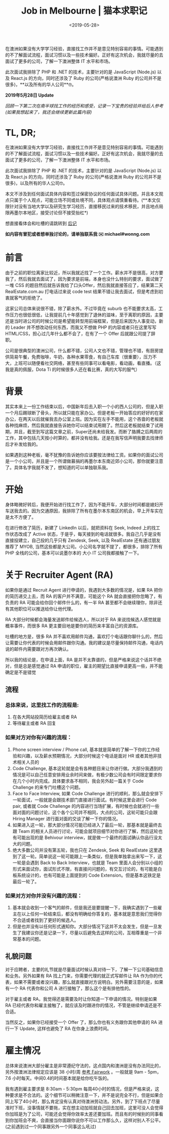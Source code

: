 #+title: Job in Melbourne | 猫本求职记
#+date: <2019-05-28>

#+BEGIN_PREVIEW
在澳洲如果没有大学学习经验，直接找工作并不是意见特别容易的事情。可能遇到的不了解面试流程，面试习惯以及一些技术偏好。正好有这次机会，我就尽量的去面试了更多的公司，了解一下澳洲整体 IT 水平和市场。

此次面试我排除了 PHP 和 .NET 的技术，主要针对的是 JavaScript (Node.js) 以及 React.js 的方向，同时还涉及了 Ruby 的公司(严格说澳洲 Ruby 的公司并不是很多)，**以及所有的华人公司**🤓。
#+END_PREVIEW

*2019年5月28日 Update*

/回顾一下第二次在南半球找工作的经历和感受，记录一下宝贵的经验并给后人参考(如果我想起来了，我还会继续更新此篇内容)/

* TL, DR;
在澳洲如果没有大学学习经验，直接找工作并不是意见特别容易的事情。可能遇到的不了解面试流程，面试习惯以及一些技术偏好。正好有这次机会，我就尽量的去面试了更多的公司，了解一下澳洲整体 IT 水平和市场。

此次面试我排除了 PHP 和 .NET 的技术，主要针对的是 JavaScript (Node.js) 以及 React.js 的方向，同时还涉及了 Ruby 的公司(严格说澳洲 Ruby 的公司并不是很多)，以及所有的华人公司🤓。

本文不涉及到任何面试具体内容和签过保密协议的任何面试具体问题。并且本文观点只属于个人观点，可能立场不同或处境不同，具体观点请慎重看待。(**本文仅限针对没有当地大学以及研究生学习经历，直接移民过来的技术移民，并且地点局限再墨尔本地区，接受讨论但不接受抬杠*)

想直接看体会和吐槽的请跳转到 [[file: about-interview.org][后记]]

*如内容有冒犯或者想单独讨论的，请单独联系我 ✉️ michael#wonng.com*

* 前言
由于之前的职位离家比较近，所以我就近找了一个工作。薪水并不是很高，对方要我了，然后我就去面试了，因为要求是前端，本身也没什么特别的要求，面试做了一堆 CSS 的题目然后就告诉我给了口头Offer，然后我就直接答应了，结果第二天 RealEstate.com.au 打电话过来说 code test 结果不错让我去面试，但是考虑到初衷就客气的拒绝了。

这家公司总体来说很不错，除了薪水外。不过毕竟在 suburb 也不能要求太高，工作压力也很低很低，让我提前几十年感觉到了退休的滋味，至于离职的原因，主要还是当时进公司的时候公司是希望能转型用前端框架，但是后来因为人事变动，新的 Leader 并不想改动任何东西，而我又不想做 PHP 的内容或者只在这里写写 HTML/CSS，担心过几年什么都不会了，在有了一个 Offer 后就跟公司提了辞职。

公司是很典型的澳洲公司，什么都不错，公司人文也不错，管理也不错，有厨房提供简易午餐，免费咖啡，牛奶，各种水果零食，有自己车库（很重要），压力不大，上班可以随便看社交网络，甚至有些同事可以看电影，看动画，看直播。（这我是真的佩服，Dota Ti 的时候很多人还在看比赛，真的大写的服气）

* 背景
其实本来上一份工作结束以后，中国新年后去入职一个小的西人公司的，但是入职一个月后踢球断了骨头，所以就只能在家办公。但是老板一开始答应的好好的在家办公，在两天以后就催我去办公室上班。因为实在左手不能用，这个吝啬的老板就各种找麻烦，然后我就直接告诉她你可以结束试用期了。然后这老板就结束了试用期，并且，截至到写这篇文章之前，Super还尚未给我发。而断了胳膊之后两周的工作，其中包括几天按小时算的，都并没有给我。还是在我写信声明我要去找律师后才补发给我的。

如果遇到这种老板，毫不犹豫的告诉她你应该要按法律给工资。如果你的面试公司是一个小公司，并且是一个所谓做募捐的再墨尔本东南近郊小公司，那你就要注意了。具体名字我就不发了，想知道的可以单独联系我。

* 开始
身体略微好转后，我便开始进行找工作了，因为不能开车，大部分时间都是媳妇开车送我去的。因为交通原因，我排除了所有在墨尔本东南区的机会，早上开车实在是太不方便了。

在进行修改了简历，新建了 LinkedIn 以后，就把资料在 Seek, Indeed 上的找工作状态改成了 Active 状态，于是乎，每天接到的电话就很多。我自己几乎是没有直接投建立，自己投的几乎只有 Zendesk, Seek, 以及 RealEstate 还有通过朋友推荐了 MYOB, 当然这些都是大公司。小公司名字就不提了，都很多，排除了所有 PHP 全栈的公司，基本可以说墨尔本的 大小 IT 公司我都接触了一下。

* 关于 Recruiter Agent (RA)
如果你是通过 Recruit Agent 进行申请的，我遇到大多数的情况是，如果 RA 把你的简历递交上去，而 RA 的客户并不满意，可能这个 RA 就会直接把你忽略了，有负责的 RA 可能会给你回个邮件什么的，有一半 RA 甚至都不会继续理你，除非还有其他职位可以推送给你让他代理。

RA 大部分时候都会海量发送邮件给候选人，所以对于 RA 来说找候选人感觉就是概率事件，而很多 RA 更主要目地是要你的简历来丰富自己的资源库。

吐槽的地方是，很多 RA 并不喜欢用邮件沟通，喜欢打个电话跟你聊什么的，然后让需要让你代表的时候会用邮件跟你沟通。我的建议是尽量保持邮件沟通，电话内说的邮件内需要跟对方再次确认。

所以我的结论是，在申请上面，RA 是并不太靠谱的，但是严格来说这个话并不绝对，但是总是感觉通过 RA 申请的职位，雇主的期望比直接申请更高一些，并不能确定是不是错觉

** 流程
*** 总体来说，这里找工作的流程是:
1.  在各大网站投简历给雇主或者 RA
2.  等待雇主或者 RA 回复

*** 如果对方对你有兴趣的流程：
1. Phone screen interview / Phone call, 基本就是简单的了解一下你的工作经验和兴趣，以及薪水预期情况，大部分时候这个电话是面对 HR 或者其他非技术相关人员的
2.  Code Challenge, 基本这轮就是会有各种题目来让你进行做。大部分我遇到的情况是可以自己任意安排用业余时间来做，有极少数公司会有时间限定要求你在几个小时内完成。具体要求各不相同，我会另外起一篇关于 Code Challenge 的来专门吐槽这个问题。
3.  Face to Face Interview, 如果 Code Challenge 进行的顺利，那么就会安排下一轮面试，一般就是会跟技术部门直接进行面试。有时候这里会进行 Code pair, 或者就 Code Challenge 的内容进行当场扩展，有时候也会就进行一些面对面的问题讨论，这个各个公司并不相同，大点的公司，这轮可能只会跟 Hiring Manager 进行面对面的交谈了解一下你的情况。
4.  如果进入这一轮，那大部分情况可能已经进入了最后一轮，那基本就是最终去跟 Team 的相关人员进行讨论，可能会就项目细节对你进行了解，然后这轮也有可能出现的是 Behivour interview，就是做一个最终的面试确认你品行没太大的问题。
5.  绝大多数公司并没有第五轮，我也只在 Zendesk, Seek 和 RealEstate 这里遇到了这一轮。简单说这一轮可能跟上一条类似，但是我单独拿出来写一下，这一轮是会遇到 Back to Back Interview，也就是 Team 里面人会分别以小组的形式来面试你，面试形式不限，有直接问问题的，有交互讨论的，有可能是白板系统设计的，也有可能是上面提到的 Code Extension。但是基本这铁定是最后一轮了。

*** 如果对方对你并没有兴趣的流程：
1. 基本就会收到一个客气的邮件，但是我还是要提醒一下，我确实遇到了一些雇主在以上任何一轮结束后，都没有明确给你答复的，基本就是意思我们觉得你不合适或者找到了更好的候选人。
2. 但是也并没有以任何形式通知你。大部分情况下这并不太会发生，但是一旦发生了我建议你还是记录一下，尽量以后避免去这样的公司，互相尊重是一个非常基本的问题。

** 礼貌问题
对于应聘者，主要的礼节就是尽量面试时候认真对待一下，了解一下公司基础信息和业务。另外如果有 RA 找上门来，你需要代理的就正式写邮件让 RA 作为你的代表，如果不需要或者没兴趣，那么就直接跟对方说明白。另外需要注意的是，如果有一个 RA 代表你和公司 A 进行接触了，那么这个是有排他性的。

对于雇主或者 RA，我觉得还是需要及时让你知道一下申请的情况。特别是如果 RA 已经代表你和雇主接触了，就应该及时跟进你的情况，不管是继续申请还是不合适。

当然反之，如果你已经接受一个 Offer 了，那么你也有义务跟你其他申请的 RA 进行一下 Update, 这样也避免了 RA 在你身上浪费时间。

* 雇主情况
总体来说澳洲大部分雇主是非常遵纪守法的，这点国内和澳洲是没有办法同比的，另外按澳洲法律规定应该是 38 小时/周 [[https://www.fairwork.gov.au/employee-entitlements/hours-of-work-breaks-and-rosters/hours-of-work][参考 Fairwork]] 。一般就是 9am - 5pm， 7.6 小时每天。中间0.4的时间基本就是给你吃午饭的。

我有遇到雇主要求是 8:30am - 5:30pm 每周40小时的情况，但是严格来说，这种要求是不合法的。这个细节可以稍微注意一下，并不是说完全不行，但是如果合同上写了40小时，那么肯定没有认真对待澳洲劳动法。另外，到了下班点了尽量准时下班，没事情就不要拖，实在想主动加班就自己回去加班，这里可没人会觉得你加班是为了公司，可能还会觉得你效率太差还要加班。而且有的时候别的同事看到你加班会不爽，会直接当你面跟你说你不可以工作那么久，这样对别人不公平。(之前遇到过一个同事跟另外一个同事这么吼过)
